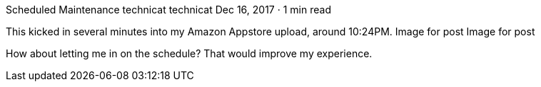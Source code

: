 Scheduled Maintenance
technicat
technicat
Dec 16, 2017 · 1 min read

This kicked in several minutes into my Amazon Appstore upload, around 10:24PM.
Image for post
Image for post

How about letting me in on the schedule? That would improve my experience.
